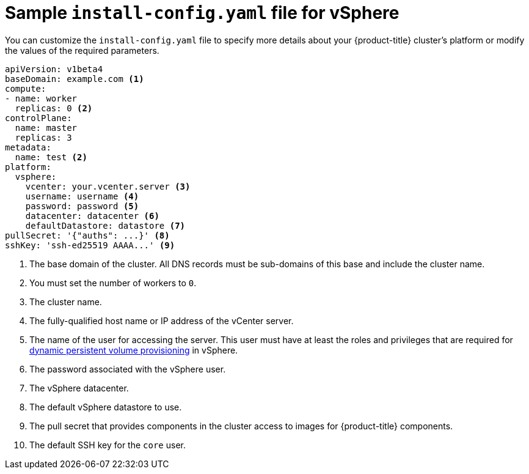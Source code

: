 // Module included in the following assemblies:
//
// * installing/installing_vsphere/installing-vsphere.adoc

[id="installation-vsphere-config-yaml-{context}"]
= Sample `install-config.yaml` file for vSphere

You can customize the `install-config.yaml` file to specify more details about
your {product-title} cluster's platform or modify the values of the required
parameters.

[source,yaml]
----
apiVersion: v1beta4
baseDomain: example.com <1>
compute:
- name: worker
  replicas: 0 <2>
controlPlane:
  name: master
  replicas: 3
metadata:
  name: test <2>
platform:
  vsphere:
    vcenter: your.vcenter.server <3>
    username: username <4>
    password: password <5>
    datacenter: datacenter <6>
    defaultDatastore: datastore <7>
pullSecret: '{"auths": ...}' <8>
sshKey: 'ssh-ed25519 AAAA...' <9>

----
<1> The base domain of the cluster. All DNS records must be sub-domains of this
base and include the cluster name.
<2> You must set the number of workers to `0`.
<3> The cluster name.
<4> The fully-qualified host name or IP address of the vCenter server.
<5> The name of the user for accessing the server. This user must have at least
the roles and privileges that are required for
link:https://vmware.github.io/vsphere-storage-for-kubernetes/documentation/vcp-roles.html[dynamic persistent volume provisioning]
in vSphere.
<6> The password associated with the vSphere user.
<7> The vSphere datacenter.
<8> The default vSphere datastore to use.
<9> The pull secret that provides components in the cluster access to images for {product-title} components.
<10> The default SSH key for the `core` user.